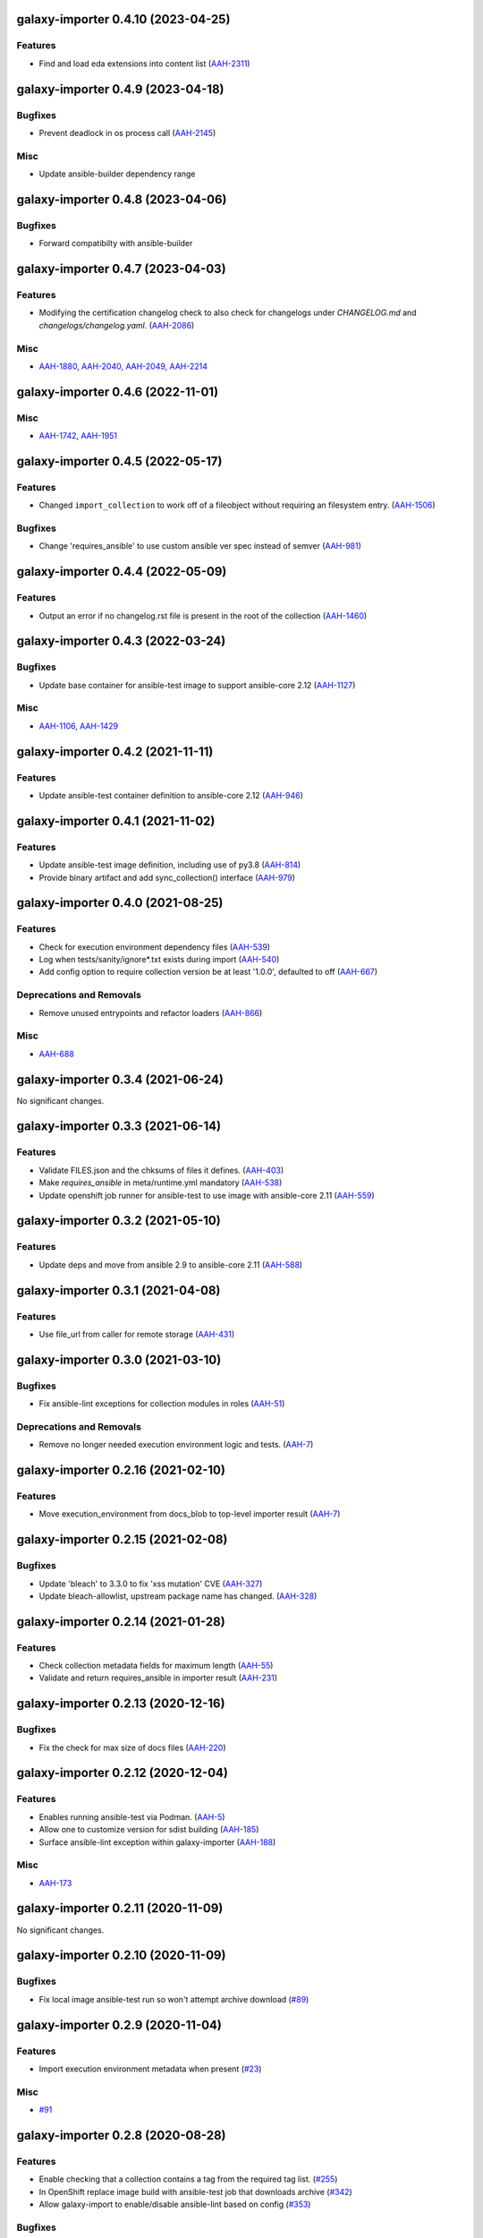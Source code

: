 galaxy-importer 0.4.10 (2023-04-25)
==================================

Features
--------

- Find and load eda extensions into content list (`AAH-2311 <https://issues.redhat.com/browse/AAH-2311>`_)


galaxy-importer 0.4.9 (2023-04-18)
==================================

Bugfixes
--------

- Prevent deadlock in os process call (`AAH-2145 <https://issues.redhat.com/browse/AAH-2145>`_)

Misc
----
- Update ansible-builder dependency range


galaxy-importer 0.4.8 (2023-04-06)
==================================

Bugfixes
--------

- Forward compatibilty with ansible-builder


galaxy-importer 0.4.7 (2023-04-03)
==================================

Features
--------

- Modifying the certification changelog check to also check for changelogs under `CHANGELOG.md` and `changelogs/changelog.yaml`. (`AAH-2086 <https://issues.redhat.com/browse/AAH-2086>`_)


Misc
----

- `AAH-1880 <https://issues.redhat.com/browse/AAH-1880>`_, `AAH-2040 <https://issues.redhat.com/browse/AAH-2040>`_, `AAH-2049 <https://issues.redhat.com/browse/AAH-2049>`_, `AAH-2214 <https://issues.redhat.com/browse/AAH-2214>`_


galaxy-importer 0.4.6 (2022-11-01)
==================================

Misc
----

- `AAH-1742 <https://issues.redhat.com/browse/AAH-1742>`_, `AAH-1951 <https://issues.redhat.com/browse/AAH-1951>`_


galaxy-importer 0.4.5 (2022-05-17)
==================================

Features
--------

- Changed ``import_collection`` to work off of a fileobject without requiring an filesystem entry. (`AAH-1506 <https://issues.redhat.com/browse/AAH-1506>`_)


Bugfixes
--------

- Change 'requires_ansible' to use custom ansible ver spec instead of semver (`AAH-981 <https://issues.redhat.com/browse/AAH-981>`_)


galaxy-importer 0.4.4 (2022-05-09)
==================================

Features
--------

- Output an error if no changelog.rst file is present in the root of the collection (`AAH-1460 <https://issues.redhat.com/browse/AAH-1460>`_)


galaxy-importer 0.4.3 (2022-03-24)
==================================

Bugfixes
--------

- Update base container for ansible-test image to support ansible-core 2.12 (`AAH-1127 <https://issues.redhat.com/browse/AAH-1127>`_)


Misc
----

- `AAH-1106 <https://issues.redhat.com/browse/AAH-1106>`_, `AAH-1429 <https://issues.redhat.com/browse/AAH-1429>`_


galaxy-importer 0.4.2 (2021-11-11)
==================================

Features
--------

- Update ansible-test container definition to ansible-core 2.12 (`AAH-946 <https://issues.redhat.com/browse/AAH-946>`_)


galaxy-importer 0.4.1 (2021-11-02)
==================================

Features
--------

- Update ansible-test image definition, including use of py3.8 (`AAH-814 <https://issues.redhat.com/browse/AAH-814>`_)
- Provide binary artifact and add sync_collection() interface (`AAH-979 <https://issues.redhat.com/browse/AAH-979>`_)


galaxy-importer 0.4.0 (2021-08-25)
==================================

Features
--------

- Check for execution environment dependency files (`AAH-539 <https://issues.redhat.com/browse/AAH-539>`_)
- Log when tests/sanity/ignore*.txt exists during import (`AAH-540 <https://issues.redhat.com/browse/AAH-540>`_)
- Add config option to require collection version be at least '1.0.0', defaulted to off (`AAH-667 <https://issues.redhat.com/browse/AAH-667>`_)


Deprecations and Removals
-------------------------

- Remove unused entrypoints and refactor loaders (`AAH-866 <https://issues.redhat.com/browse/AAH-866>`_)


Misc
----

- `AAH-688 <https://issues.redhat.com/browse/AAH-688>`_


galaxy-importer 0.3.4 (2021-06-24)
==================================

No significant changes.


galaxy-importer 0.3.3 (2021-06-14)
==================================

Features
--------

- Validate FILES.json and the chksums of files it defines. (`AAH-403 <https://issues.redhat.com/browse/AAH-403>`_)
- Make `requires_ansible` in meta/runtime.yml mandatory (`AAH-538 <https://issues.redhat.com/browse/AAH-538>`_)
- Update openshift job runner for ansible-test to use image with ansible-core 2.11 (`AAH-559 <https://issues.redhat.com/browse/AAH-559>`_)


galaxy-importer 0.3.2 (2021-05-10)
==================================

Features
--------

- Update deps and move from ansible 2.9 to ansible-core 2.11 (`AAH-588 <https://issues.redhat.com/browse/AAH-588>`_)


galaxy-importer 0.3.1 (2021-04-08)
==================================

Features
--------

- Use file_url from caller for remote storage (`AAH-431 <https://issues.redhat.com/browse/AAH-431>`_)


galaxy-importer 0.3.0 (2021-03-10)
==================================

Bugfixes
--------

- Fix ansible-lint exceptions for collection modules in roles (`AAH-51 <https://issues.redhat.com/browse/AAH-51>`_)


Deprecations and Removals
-------------------------

- Remove no longer needed execution environment logic and tests. (`AAH-7 <https://issues.redhat.com/browse/AAH-7>`_)


galaxy-importer 0.2.16 (2021-02-10)
===================================

Features
--------

- Move execution_environment from docs_blob to top-level importer result (`AAH-7 <https://issues.redhat.com/browse/AAH-7>`_)


galaxy-importer 0.2.15 (2021-02-08)
===================================

Bugfixes
--------

- Update 'bleach' to 3.3.0 to fix 'xss mutation' CVE (`AAH-327 <https://issues.redhat.com/browse/AAH-327>`_)
- Update bleach-allowlist, upstream package name has changed. (`AAH-328 <https://issues.redhat.com/browse/AAH-328>`_)


galaxy-importer 0.2.14 (2021-01-28)
===================================

Features
--------

- Check collection metadata fields for maximum length (`AAH-55 <https://issues.redhat.com/browse/AAH-55>`_)
- Validate and return requires_ansible in importer result (`AAH-231 <https://issues.redhat.com/browse/AAH-231>`_)


galaxy-importer 0.2.13 (2020-12-16)
===================================

Bugfixes
--------

- Fix the check for max size of docs files (`AAH-220 <https://issues.redhat.com/browse/AAH-220>`_)


galaxy-importer 0.2.12 (2020-12-04)
===================================

Features
--------

- Enables running ansible-test via Podman. (`AAH-5 <https://issues.redhat.com/browse/AAH-5>`_)
- Allow one to customize version for sdist building (`AAH-185 <https://issues.redhat.com/browse/AAH-185>`_)
- Surface ansible-lint exception within galaxy-importer (`AAH-188 <https://issues.redhat.com/browse/AAH-188>`_)


Misc
----

- `AAH-173 <https://issues.redhat.com/browse/AAH-173>`_


galaxy-importer 0.2.11 (2020-11-09)
===================================

No significant changes.


galaxy-importer 0.2.10 (2020-11-09)
===================================

Bugfixes
--------

- Fix local image ansible-test run so won't attempt archive download (`#89 <https://issues.redhat.com/browse/AAH-89>`_)


galaxy-importer 0.2.9 (2020-11-04)
==================================

Features
--------

- Import execution environment metadata when present (`#23 <https://issues.redhat.com/browse/AAH-23>`_)


Misc
----

- `#91 <https://issues.redhat.com/browse/AAH-91>`_


galaxy-importer 0.2.8 (2020-08-28)
==================================

Features
--------

- Enable checking that a collection contains a tag from the required tag list. (`#255 <https://github.com/ansible/galaxy_ng/issues/255>`_)
- In OpenShift replace image build with ansible-test job that downloads archive (`#342 <https://github.com/ansible/galaxy_ng/issues/342>`_)
- Allow galaxy-import to enable/disable ansible-lint based on config (`#353 <https://github.com/ansible/galaxy_ng/issues/353>`_)


Bugfixes
--------

- Add integration test to run galaxy-importer from shell (`#292 <https://github.com/ansible/galaxy_ng/issues/292>`_)
- Standardize importer to require repository in collection metadata (`#293 <https://github.com/ansible/galaxy_ng/issues/293>`_)
- Fix OpenShift template base image reference. (`#338 <https://github.com/ansible/galaxy_ng/issues/338>`_)
- Timeouts for OpenShift image build is increased and made configurable via environment variables: ``IMPORTER_JOB_API_CHECK_RETRIES`` and ``IMPORTER_JOB_API_CHECK_DELAY_SECONDS``. (`#345 <https://github.com/ansible/galaxy_ng/issues/345>`_)
- Fixed OpenShift Job referencing image by name only. Replaced `.metadata.name` with `.image.dockerImageReference`. (`#350 <https://github.com/ansible/galaxy_ng/issues/350>`_)


Misc
----

- `#342 <https://github.com/ansible/galaxy_ng/issues/342>`_, `#355 <https://github.com/ansible/galaxy_ng/issues/355>`_


galaxy-importer 0.2.7 (2020-07-10)
==================================

Bugfixes
--------

- Fix install error when doing pip install from pypi and wheel (`#47 <https://github.com/ansible/galaxy_ng/issues/47>`_)


galaxy-importer 0.2.6 (2020-07-10)
==================================

Features
--------

- Add functionality to run ansible-test via a Docker local image (`#47 <https://github.com/ansible/galaxy_ng/issues/47>`_)
- Update tar subprocess archive extraction (`#222 <https://github.com/ansible/galaxy_ng/issues/222>`_)


Misc
----

- `#75 <https://github.com/ansible/galaxy-importer/pull/75>`_, `#241 <https://github.com/ansible/galaxy_ng/issues/241>`_, `#276 <https://github.com/ansible/galaxy_ng/issues/276>`_


galaxy-importer 0.2.5 (2020-06-10)
==================================

Bugfixes
--------

- Parameterize ansible-test openshift job container timeout (`#230 <https://github.com/ansible/galaxy_ng/issues/230>`_)


Misc
----

- `#67 <https://github.com/ansible/galaxy-importer/pull/67>`_


galaxy-importer 0.2.4 (2020-05-20)
==================================

Features
--------

- Override default configuration file paths with an environment variable (`#148 <https://github.com/ansible/galaxy_ng/issues/148>`_)


Bugfixes
--------

- Returns non-zero exit code on failure to enable use in shell scripts. (`#66 <https://github.com/ansible/galaxy-importer/pull/66>`_)


galaxy-importer 0.2.3 (2020-05-13)
==================================

Bugfixes
--------

- Fix traceback and improve output on unexpected docstring format (`#159 <https://github.com/ansible/galaxy_ng/issues/159>`_)


galaxy-importer 0.2.2 (2020-05-12)
==================================

Bugfixes
--------

- Parameterize openshift container sizing to fix scheduling issues (`#122 <https://github.com/ansible/galaxy_ng/issues/122>`_)


galaxy-importer 0.2.1 (2020-05-04)
==================================

Bugfixes
--------

- Fix openshift container import fails on checking sanity container status (`#130 <https://github.com/ansible/galaxy_ng/issues/130>`_)


Misc
----

- `#132 <https://github.com/ansible/galaxy_ng/issues/132>`_


galaxy-importer 0.2.0 (2020-04-02)
==================================

Features
--------

- Support running flake8 on plugins per config, defaulted to false (`#55 <https://github.com/ansible/galaxy-importer/pull/55>`_)
- Update python dependency versions (`#56 <https://github.com/ansible/galaxy-importer/pull/56>`_)
- Add towncrier for changelog management (`#59 <https://github.com/ansible/galaxy-importer/pull/59>`_)


Bugfixes
--------

- Use absoulte path when loading role metadata file (`#54 <https://github.com/ansible/galaxy-importer/pull/54>`_)
- Improve openshift job error handling and increase container size (`#57 <https://github.com/ansible/galaxy-importer/pull/57>`_)


Improved Documentation
----------------------

- Describe process around issues and releases (`#58 <https://github.com/ansible/galaxy-importer/pull/58>`_)
